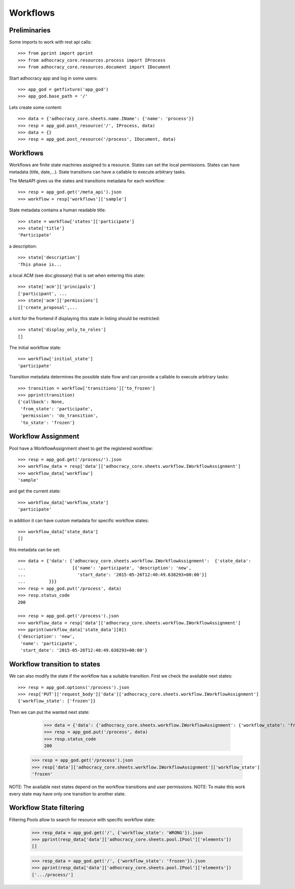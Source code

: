 Workflows
==========

Preliminaries
-------------

Some imports to work with rest api calls::

    >>> from pprint import pprint
    >>> from adhocracy_core.resources.process import IProcess
    >>> from adhocracy_core.resources.document import IDocument

Start adhocracy app and log in some users::

    >>> app_god = getfixture('app_god')
    >>> app_god.base_path = '/'

Lets create some content::

    >>> data = {'adhocracy_core.sheets.name.IName': {'name': 'process'}}
    >>> resp = app_god.post_resource('/', IProcess, data)
    >>> data = {}
    >>> resp = app_god.post_resource('/process', IDocument, data)


Workflows
---------

Workflows are finite state machines assigned to a resource.
States can set the local permissions.
States can have metadata (title, date,...).
State transitions can have a callable to execute arbitrary tasks.

The MetaAPI gives us the states and transitions metadata for each workflow::

    >>> resp = app_god.get('/meta_api').json
    >>> workflow = resp['workflows']['sample']

State metadata contains a human readable title::

    >>> state = workflow['states']['participate']
    >>> state['title']
    'Participate'

a description::

    >>> state['description']
    'This phase is...

a local ACM (see doc:`glossary`) that is set when entering this state::

    >>> state['acm']['principals']
    ['participant', ...
    >>> state['acm']['permissions']
    [['create_proposal',...

a hint for the frontend if displaying this state in listing should be restricted::

    >>> state['display_only_to_roles']
    []

The initial workflow state::

    >>> workflow['initial_state']
    'participate'

Transition metadata determines the possible state flow and can provide a callable to
execute arbitrary tasks::

     >>> transition = workflow['transitions']['to_frozen']
     >>> pprint(transition)
     {'callback': None,
      'from_state': 'participate',
      'permission': 'do_transition',
      'to_state': 'frozen'}


Workflow Assignment
-------------------

Pool have a WorkflowAssignment sheet to get the registered workflow::

    >>> resp = app_god.get('/process/').json
    >>> workflow_data = resp['data']['adhocracy_core.sheets.workflow.IWorkflowAssignment']
    >>> workflow_data['workflow']
    'sample'

and get the current state::

    >>> workflow_data['workflow_state']
    'participate'


in addition it can have custom metadata for specific workflow states::

    >>> workflow_data['state_data']
    []

this metadata can be set::

    >>> data = {'data': {'adhocracy_core.sheets.workflow.IWorkflowAssignment':  {'state_data':
    ...                  [{'name': 'participate', 'description': 'new',
    ...                    'start_date': '2015-05-26T12:40:49.638293+00:00'}]
    ...         }}}
    >>> resp = app_god.put('/process', data)
    >>> resp.status_code
    200

    >>> resp = app_god.get('/process').json
    >>> workflow_data = resp['data']['adhocracy_core.sheets.workflow.IWorkflowAssignment']
    >>> pprint(workflow_data['state_data'][0])
    {'description': 'new',
     'name': 'participate',
     'start_date': '2015-05-26T12:40:49.638293+00:00'}



Workflow transition to states
-----------------------------

We can also modify the state if the workflow has a suitable transition.
First we check the available next states::

    >>> resp = app_god.options('/process').json
    >>> resp['PUT']['request_body']['data']['adhocracy_core.sheets.workflow.IWorkflowAssignment']
    {'workflow_state': ['frozen']}

Then we can put the wanted next state:

     >>> data = {'data': {'adhocracy_core.sheets.workflow.IWorkflowAssignment': {'workflow_state': 'frozen'}}}
     >>> resp = app_god.put('/process', data)
     >>> resp.status_code
     200

    >>> resp = app_god.get('/process').json
    >>> resp['data']['adhocracy_core.sheets.workflow.IWorkflowAssignment']['workflow_state']
    'frozen'

NOTE: The available next states depend on the workflow transitions and user permissions.
NOTE: To make this work every state may have only one transition to another state.


Workflow State filtering
------------------------

Filtering Pools allow to search for resource with specific workflow state:

    >>> resp_data = app_god.get('/', {'workflow_state': 'WRONG'}).json
    >>> pprint(resp_data['data']['adhocracy_core.sheets.pool.IPool']['elements'])
    []

    >>> resp_data = app_god.get('/', {'workflow_state': 'frozen'}).json
    >>> pprint(resp_data['data']['adhocracy_core.sheets.pool.IPool']['elements'])
    ['.../process/']

